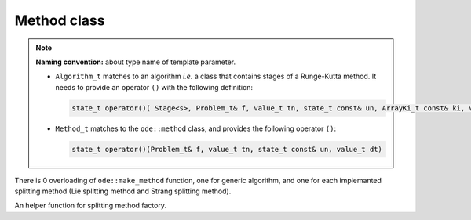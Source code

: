 Method class
============

.. note::
  **Naming convention:** about type name of template parameter.

  * ``Algorithm_t`` matches to an algorithm *i.e.* a class that contains stages of a Runge-Kutta method. It needs to provide an operator ``()`` with the following definition:

    .. code-block:: cpp

      state_t operator()( Stage<s>, Problem_t& f, value_t tn, state_t const& un, ArrayKi_t const& ki, value_t dt)
  * ``Method_t`` matches to the ``ode::method`` class, and provides the following operator ``()``:

    .. code-block:: cpp

      state_t operator()(Problem_t& f, value_t tn, state_t const& un, value_t dt)

.. doxygenclass:: ode::method
   :project: solver
   :members:

There is 0 overloading of ``ode::make_method`` function, one for generic algorithm, and one for each implemanted splitting method (Lie splitting method and Strang splitting method).

.. doxygenfunction:: ode::make_method(Algorithm_t const& algo, state_t const& shadow_of_u0)
   :project: solver

.. doxygenfunction:: ode::make_method(splitting::lie_tuple<Algorithms_t...> const &algos, state_t const &shadow_of_u0)
   :project: solver

.. doxygenfunction:: ode::make_method(splitting::strang_tuple<Algorithms_t...> const& algos, state_t const& shadow_of_u0)
   :project: solver

An helper function for splitting method factory.

.. doxygenfunction:: ode::make_tuple_methods
   :project: solver
